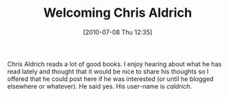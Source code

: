 #+POSTID: 4952
#+DATE: [2010-07-08 Thu 12:35]
#+OPTIONS: toc:nil num:nil todo:nil pri:nil tags:nil ^:nil TeX:nil
#+CATEGORY: Article
#+TAGS: Blogging
#+TITLE: Welcoming Chris Aldrich

Chris Aldrich reads a lot of good books. I enjoy hearing about what he has read lately and thought that it would be nice to share his thoughts so I offered that he could post here if he was interested (or until he blogged elsewhere or whatever). He said yes. His user-name is /caldrich/.




